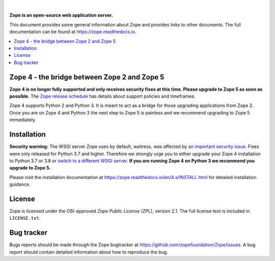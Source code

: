 .. image:: https://github.com/zopefoundation/Zope/actions/workflows/tests.yml/badge.svg?branch=4.x
        :target: https://github.com/zopefoundation/Zope/actions/workflows/tests.yml

.. image:: https://coveralls.io/repos/github/zopefoundation/Zope/badge.svg?branch=4.x
        :target: https://coveralls.io/github/zopefoundation/Zope?branch=master

.. image:: https://readthedocs.org/projects/zope/badge/?version=4.x
        :target: https://zope.readthedocs.org/en/4.x/
        :alt: Documentation Status

.. image:: https://img.shields.io/pypi/v/Zope.svg
        :target: https://pypi.org/project/Zope/
        :alt: Current version on PyPI

.. image:: https://img.shields.io/pypi/pyversions/Zope/4.5.5
        :target: https://pypi.org/project/Zope/
        :alt: Supported Python versions

.. image:: https://requires.io/github/zopefoundation/Zope/requirements.svg?branch=4.x
        :target: https://requires.io/github/zopefoundation/Zope/requirements/?branch=4.x
        :alt: Requirements Status

.. |nbsp| unicode:: 0xA0 
        :trim:

|nbsp|

.. image:: https://zopefoundation.github.io/Zope/artwork/Zope.svg
        :alt: Zope logo
        :width: 300px

**Zope is an open-source web application server.**

This document provides some general information about Zope and provides
links to other documents. The full documentation can be found at
https://zope.readthedocs.io.


.. contents::
    :local:
    :depth: 1


Zope 4 - the bridge between Zope 2 and Zope 5
=============================================

**Zope 4 is no longer fully supported and only receives security fixes at this
time. Please upgrade to Zope 5 as soon as possible.** The `Zope release
schedule <https://www.zope.dev/releases.html>`_ has details about support
policies and timeframes.

Zope 4 supports Python 2 and Python 3. It is meant to act as a bridge for those
upgrading applications from Zope 2. Once you are on Zope 4 and Python 3 the
next step to Zope 5 is painless and we recommend upgrading to Zope 5
immediately.


Installation
============

**Security warning:** The WSGI server Zope uses by default, waitress, was
affected by `an important security issue
<https://github.com/Pylons/waitress/security/advisories/GHSA-4f7p-27jc-3c36>`_.
Fixes were only released for Python 3.7 and higher. Therefore we strongly urge
you to either upgrade your Zope 4 installation to Python
3.7 or 3.8 or `switch to a different
WSGI server
<https://zope.readthedocs.io/en/latest/operation.html#recommended-wsgi-servers>`_.
**If you are running Zope 4 on Python 3 we recommend you upgrade to Zope 5.**

Please visit the installation documentation at
https://zope.readthedocs.io/en/4.x/INSTALL.html for detailed installation
guidance.


License
=======

Zope is licensed under the OSI-approved `Zope Public License` (ZPL), version
2.1. The full license text is included in ``LICENSE.txt``.

Bug tracker
===========

Bugs reports should be made through the Zope bugtracker at
https://github.com/zopefoundation/Zope/issues.  A bug report should
contain detailed information about how to reproduce the bug.
